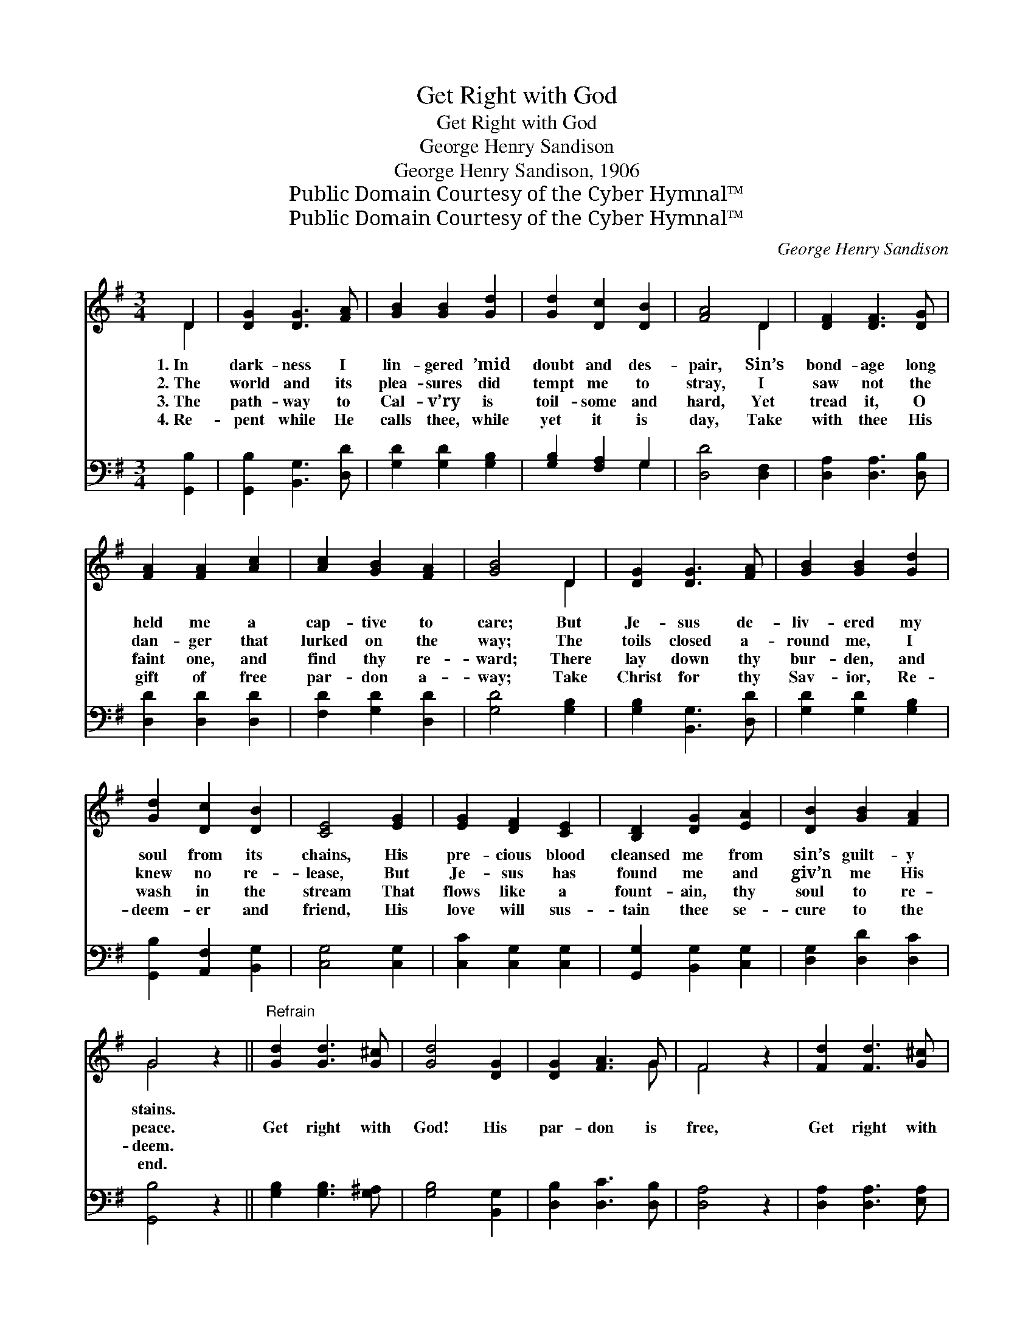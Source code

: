 X:1
T:Get Right with God
T:Get Right with God
T:George Henry Sandison
T:George Henry Sandison, 1906
T:Public Domain Courtesy of the Cyber Hymnal™
T:Public Domain Courtesy of the Cyber Hymnal™
C:George Henry Sandison
Z:Public Domain
Z:Courtesy of the Cyber Hymnal™
%%score ( 1 2 ) ( 3 4 )
L:1/8
M:3/4
K:G
V:1 treble 
V:2 treble 
V:3 bass 
V:4 bass 
V:1
 D2 | [DG]2 [DG]3 [FA] | [GB]2 [GB]2 [Gd]2 | [Gd]2 [Dc]2 [DB]2 | [FA]4 D2 | [DF]2 [DF]3 [DG] | %6
w: 1.~In|dark- ness I|lin- gered ’mid|doubt and des-|pair, Sin’s|bond- age long|
w: 2.~The|world and its|plea- sures did|tempt me to|stray, I|saw not the|
w: 3.~The|path- way to|Cal- v’ry is|toil- some and|hard, Yet|tread it, O|
w: 4.~Re-|pent while He|calls thee, while|yet it is|day, Take|with thee His|
 [FA]2 [FA]2 [Ac]2 | [Ac]2 [GB]2 [FA]2 | [GB]4 D2 | [DG]2 [DG]3 [FA] | [GB]2 [GB]2 [Gd]2 | %11
w: held me a|cap- tive to|care; But|Je- sus de-|liv- ered my|
w: dan- ger that|lurked on the|way; The|toils closed a-|round me, I|
w: faint one, and|find thy re-|ward; There|lay down thy|bur- den, and|
w: gift of free|par- don a-|way; Take|Christ for thy|Sav- ior, Re-|
 [Gd]2 [Dc]2 [DB]2 | [CE]4 [EG]2 | [EG]2 [DF]2 [CE]2 | [B,D]2 [DG]2 [EA]2 | [DB]2 [GB]2 [FA]2 | %16
w: soul from its|chains, His|pre- cious blood|cleansed me from|sin’s guilt- y|
w: knew no re-|lease, But|Je- sus has|found me and|giv’n me His|
w: wash in the|stream That|flows like a|fount- ain, thy|soul to re-|
w: deem- er and|friend, His|love will sus-|tain thee se-|cure to the|
 G4 z2 ||"^Refrain" [Gd]2 [Gd]3 [G^c] | [Gd]4 [DG]2 | [DG]2 [FA]3 G | F4 z2 | [Fd]2 [Fd]3 [G^c] | %22
w: stains.||||||
w: peace.|Get right with|God! His|par- don is|free,|Get right with|
w: deem.||||||
w: end.||||||
 [Dd]4 [FA]2 | [FA]2 [GB]2 [Ac]2 | [GB]4 D2 | [DG]2 [DG]2 [FA]2 | [GB]2 [GB]2 [Gd]2 | %27
w: |||||
w: God, He’s|wait- ing for|thee; Our|Je- sus is|call- ing: “Oh,|
w: |||||
w: |||||
 [Gd]2 [Dc]2 [DB]2 | [CE]4 z2 | [EG]2 [DF]2 [CE]2 | [B,D]2 [DG]3 [EA] | [DB]2 [FB]3 [FA] | G4 |] %33
w: ||||||
w: come un- to|Me”;|Take Him, O|sin- ner, and|get right with|God.|
w: ||||||
w: ||||||
V:2
 D2 | x6 | x6 | x6 | x4 D2 | x6 | x6 | x6 | x4 D2 | x6 | x6 | x6 | x6 | x6 | x6 | x6 | G4 x2 || %17
 x6 | x6 | x5 G | F4 x2 | x6 | x6 | x6 | x4 D2 | x6 | x6 | x6 | x6 | x6 | x6 | x6 | G4 |] %33
V:3
 [G,,B,]2 | [G,,B,]2 [B,,G,]3 [D,D] | [G,D]2 [G,D]2 [G,B,]2 | [G,B,]2 [F,A,]2 G,2 | %4
 [D,D]4 [D,F,]2 | [D,A,]2 [D,A,]3 [D,B,] | [D,D]2 [D,D]2 [D,D]2 | [F,D]2 [G,D]2 [D,D]2 | %8
 [G,D]4 [G,B,]2 | [G,B,]2 [B,,G,]3 [D,D] | [G,D]2 [G,D]2 [G,B,]2 | [G,,B,]2 [A,,F,]2 [B,,G,]2 | %12
 [C,G,]4 [C,G,]2 | [C,C]2 [C,G,]2 [C,G,]2 | [G,,G,]2 [B,,G,]2 [C,G,]2 | [D,G,]2 [D,D]2 [D,C]2 | %16
 [G,,B,]4 z2 || [G,B,]2 [G,B,]3 [G,^A,] | [G,B,]4 [B,,G,]2 | [D,B,]2 [D,C]3 [D,B,] | [D,A,]4 z2 | %21
 [D,A,]2 [D,A,]3 [E,A,] | [F,A,]4 [D,D]2 | [D,D]2 [D,D]2 [D,D]2 | [G,D]4 [G,B,]2 | %25
 [G,B,]2 [B,,G,]2 [D,D]2 | [G,D]2 [G,D]2 [G,,B,]2 | [G,,B,]2 [A,,F,]2 [B,,G,]2 | [C,G,]4 z2 | %29
 [C,G,C]2 [C,G,]2 [C,G,]2 | [G,,G,]2 [B,,G,]3 [C,G,] | [D,G,]2 [D,D]3 [D,C] | [G,,B,]4 |] %33
V:4
 x2 | x6 | x6 | x4 G,2 | x6 | x6 | x6 | x6 | x6 | x6 | x6 | x6 | x6 | x6 | x6 | x6 | x6 || x6 | %18
 x6 | x6 | x6 | x6 | x6 | x6 | x6 | x6 | x6 | x6 | x6 | x6 | x6 | x6 | x4 |] %33

